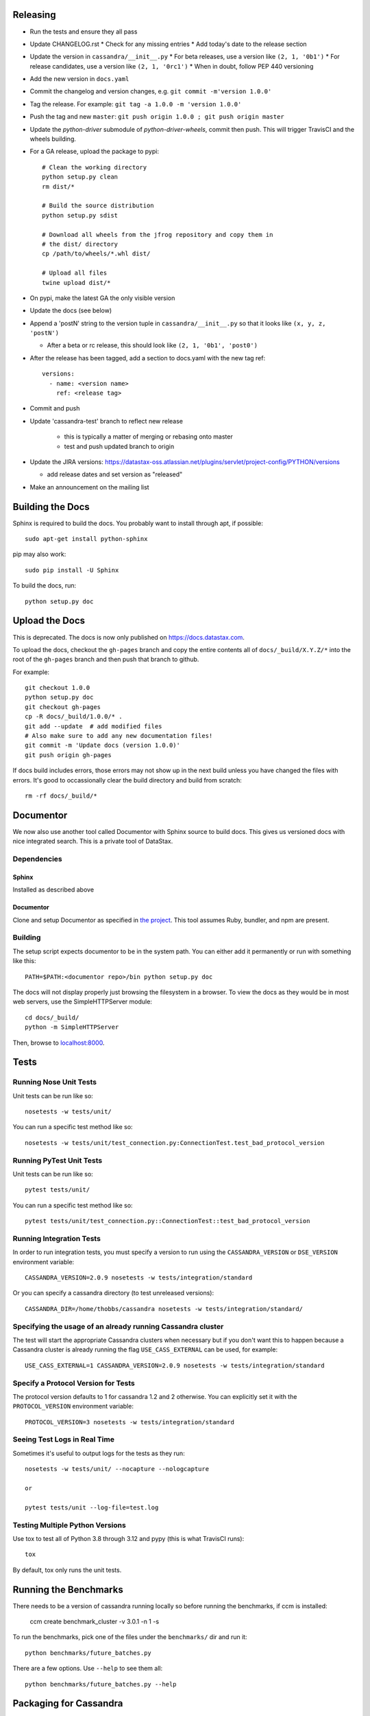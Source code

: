 Releasing
=========
* Run the tests and ensure they all pass
* Update CHANGELOG.rst
  * Check for any missing entries
  * Add today's date to the release section
* Update the version in ``cassandra/__init__.py``
  * For beta releases, use a version like ``(2, 1, '0b1')``
  * For release candidates, use a version like ``(2, 1, '0rc1')``
  * When in doubt, follow PEP 440 versioning
* Add the new version in ``docs.yaml``
* Commit the changelog and version changes, e.g. ``git commit -m'version 1.0.0'``
* Tag the release.  For example: ``git tag -a 1.0.0 -m 'version 1.0.0'``
* Push the tag and new ``master``: ``git push origin 1.0.0 ; git push origin master``
* Update the `python-driver` submodule of `python-driver-wheels`,
  commit then push. This will trigger TravisCI and the wheels building.
* For a GA release, upload the package to pypi::

    # Clean the working directory
    python setup.py clean
    rm dist/*

    # Build the source distribution
    python setup.py sdist

    # Download all wheels from the jfrog repository and copy them in
    # the dist/ directory
    cp /path/to/wheels/*.whl dist/

    # Upload all files
    twine upload dist/*

* On pypi, make the latest GA the only visible version
* Update the docs (see below)
* Append a 'postN' string to the version tuple in ``cassandra/__init__.py``
  so that it looks like ``(x, y, z, 'postN')``

  * After a beta or rc release, this should look like ``(2, 1, '0b1', 'post0')``

* After the release has been tagged, add a section to docs.yaml with the new tag ref::

    versions:
      - name: <version name>
        ref: <release tag>

* Commit and push
* Update 'cassandra-test' branch to reflect new release

    * this is typically a matter of merging or rebasing onto master
    * test and push updated branch to origin

* Update the JIRA versions: https://datastax-oss.atlassian.net/plugins/servlet/project-config/PYTHON/versions

  * add release dates and set version as "released"

* Make an announcement on the mailing list

Building the Docs
=================
Sphinx is required to build the docs. You probably want to install through apt,
if possible::

    sudo apt-get install python-sphinx

pip may also work::

    sudo pip install -U Sphinx

To build the docs, run::

    python setup.py doc

Upload the Docs
=================

This is deprecated. The docs is now only published on https://docs.datastax.com.

To upload the docs, checkout the ``gh-pages`` branch and copy the entire
contents all of ``docs/_build/X.Y.Z/*`` into the root of the ``gh-pages`` branch
and then push that branch to github.

For example::

    git checkout 1.0.0
    python setup.py doc
    git checkout gh-pages
    cp -R docs/_build/1.0.0/* .
    git add --update  # add modified files
    # Also make sure to add any new documentation files!
    git commit -m 'Update docs (version 1.0.0)'
    git push origin gh-pages

If docs build includes errors, those errors may not show up in the next build unless
you have changed the files with errors.  It's good to occassionally clear the build
directory and build from scratch::

    rm -rf docs/_build/*

Documentor
==========
We now also use another tool called Documentor with Sphinx source to build docs.
This gives us versioned docs with nice integrated search. This is a private tool
of DataStax.

Dependencies
------------
Sphinx
~~~~~~
Installed as described above

Documentor
~~~~~~~~~~
Clone and setup Documentor as specified in `the project <https://github.com/riptano/documentor#installation-and-quick-start>`_.
This tool assumes Ruby, bundler, and npm are present.

Building
--------
The setup script expects documentor to be in the system path. You can either add it permanently or run with something
like this::

    PATH=$PATH:<documentor repo>/bin python setup.py doc

The docs will not display properly just browsing the filesystem in a browser. To view the docs as they would be in most
web servers, use the SimpleHTTPServer module::

    cd docs/_build/
    python -m SimpleHTTPServer

Then, browse to `localhost:8000 <http://localhost:8000>`_.

Tests
=====

Running Nose Unit Tests
------------------
Unit tests can be run like so::

    nosetests -w tests/unit/

You can run a specific test method like so::

    nosetests -w tests/unit/test_connection.py:ConnectionTest.test_bad_protocol_version

Running PyTest Unit Tests
------------------
Unit tests can be run like so::

    pytest tests/unit/

You can run a specific test method like so::

    pytest tests/unit/test_connection.py::ConnectionTest::test_bad_protocol_version

Running Integration Tests
-------------------------
In order to run integration tests, you must specify a version to run using the ``CASSANDRA_VERSION`` or ``DSE_VERSION`` environment variable::

    CASSANDRA_VERSION=2.0.9 nosetests -w tests/integration/standard

Or you can specify a cassandra directory (to test unreleased versions)::

    CASSANDRA_DIR=/home/thobbs/cassandra nosetests -w tests/integration/standard/

Specifying the usage of an already running Cassandra cluster
------------------------------------------------------------
The test will start the appropriate Cassandra clusters when necessary  but if you don't want this to happen because a Cassandra cluster is already running the flag ``USE_CASS_EXTERNAL`` can be used, for example::

    USE_CASS_EXTERNAL=1 CASSANDRA_VERSION=2.0.9 nosetests -w tests/integration/standard

Specify a Protocol Version for Tests
------------------------------------
The protocol version defaults to 1 for cassandra 1.2 and 2 otherwise.  You can explicitly set
it with the ``PROTOCOL_VERSION`` environment variable::

    PROTOCOL_VERSION=3 nosetests -w tests/integration/standard

Seeing Test Logs in Real Time
-----------------------------
Sometimes it's useful to output logs for the tests as they run::

    nosetests -w tests/unit/ --nocapture --nologcapture

    or

    pytest tests/unit --log-file=test.log

Testing Multiple Python Versions
--------------------------------

Use tox to test all of Python 3.8 through 3.12 and pypy (this is what TravisCI runs)::

    tox

By default, tox only runs the unit tests.

Running the Benchmarks
======================
There needs to be a version of cassandra running locally so before running the benchmarks, if ccm is installed:
	
	ccm create benchmark_cluster -v 3.0.1 -n 1 -s

To run the benchmarks, pick one of the files under the ``benchmarks/`` dir and run it::

    python benchmarks/future_batches.py

There are a few options.  Use ``--help`` to see them all::

    python benchmarks/future_batches.py --help

Packaging for Cassandra
=======================
A source distribution is included in Cassandra, which uses the driver internally for ``cqlsh``.
To package a released version, checkout the tag and build a source zip archive::

    python setup.py sdist --formats=zip

If packaging a pre-release (untagged) version, it is useful to include a commit hash in the archive
name to specify the built version::

    python setup.py egg_info -b-`git rev-parse --short HEAD` sdist --formats=zip

The file (``dist/cassandra-driver-<version spec>.zip``) is packaged with Cassandra in ``cassandra/lib/cassandra-driver-internal-only*zip``.

Releasing an EAP
================

An EAP release is only uploaded on a private server and it is not published on pypi.

* Clean the environment::

    python setup.py clean

* Package the source distribution::

    python setup.py sdist

* Test the source distribution::

    pip install dist/cassandra-driver-<version>.tar.gz

* Upload the package on the EAP download server.
* Build the documentation::

    python setup.py doc

* Upload the docs on the EAP download server.

Adding a New Python Runtime Support
===================================

* Add the new python version to our jenkins image:
  https://github.com/riptano/openstack-jenkins-drivers/

* Add the new python version in the Jenkinsfile and TravisCI configs as appropriate

* Run the tests and ensure they all pass
  * also test all event loops

* Update the wheels building repo to support that version:
  https://github.com/datastax/python-driver-wheels
